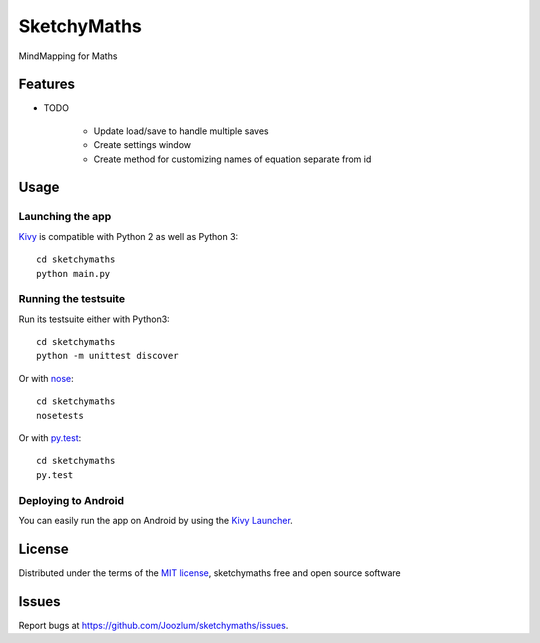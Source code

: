 =============================
SketchyMaths
=============================

MindMapping for Maths


Features
--------

* TODO

    * Update load/save to handle multiple saves
    * Create settings window
    * Create method for customizing names of equation separate from id

Usage
-----

Launching the app
~~~~~~~~~~~~~~~~~

`Kivy`_ is compatible with Python 2 as well as Python 3::

    cd sketchymaths
    python main.py

Running the testsuite
~~~~~~~~~~~~~~~~~~~~~

Run its testsuite either with Python3::

    cd sketchymaths
    python -m unittest discover

Or with `nose`_::

    cd sketchymaths
    nosetests

Or with `py.test`_::

    cd sketchymaths
    py.test

Deploying to Android
~~~~~~~~~~~~~~~~~~~~

You can easily run the app on Android by using the `Kivy Launcher`_.


License
-------

Distributed under the terms of the `MIT license`_, sketchymaths free and open source software


Issues
------

Report bugs at https://github.com/Joozlum/sketchymaths/issues.


.. _`Kivy Launcher`: http://kivy.org/docs/guide/packaging-android.html#packaging-your-application-for-the-kivy-launcher
.. _`Kivy`: https://github.com/kivy/kivy
.. _`MIT License`: http://opensource.org/licenses/MIT
.. _`nose`: https://github.com/nose-devs/nose/
.. _`py.test`: http://pytest.org/latest/
